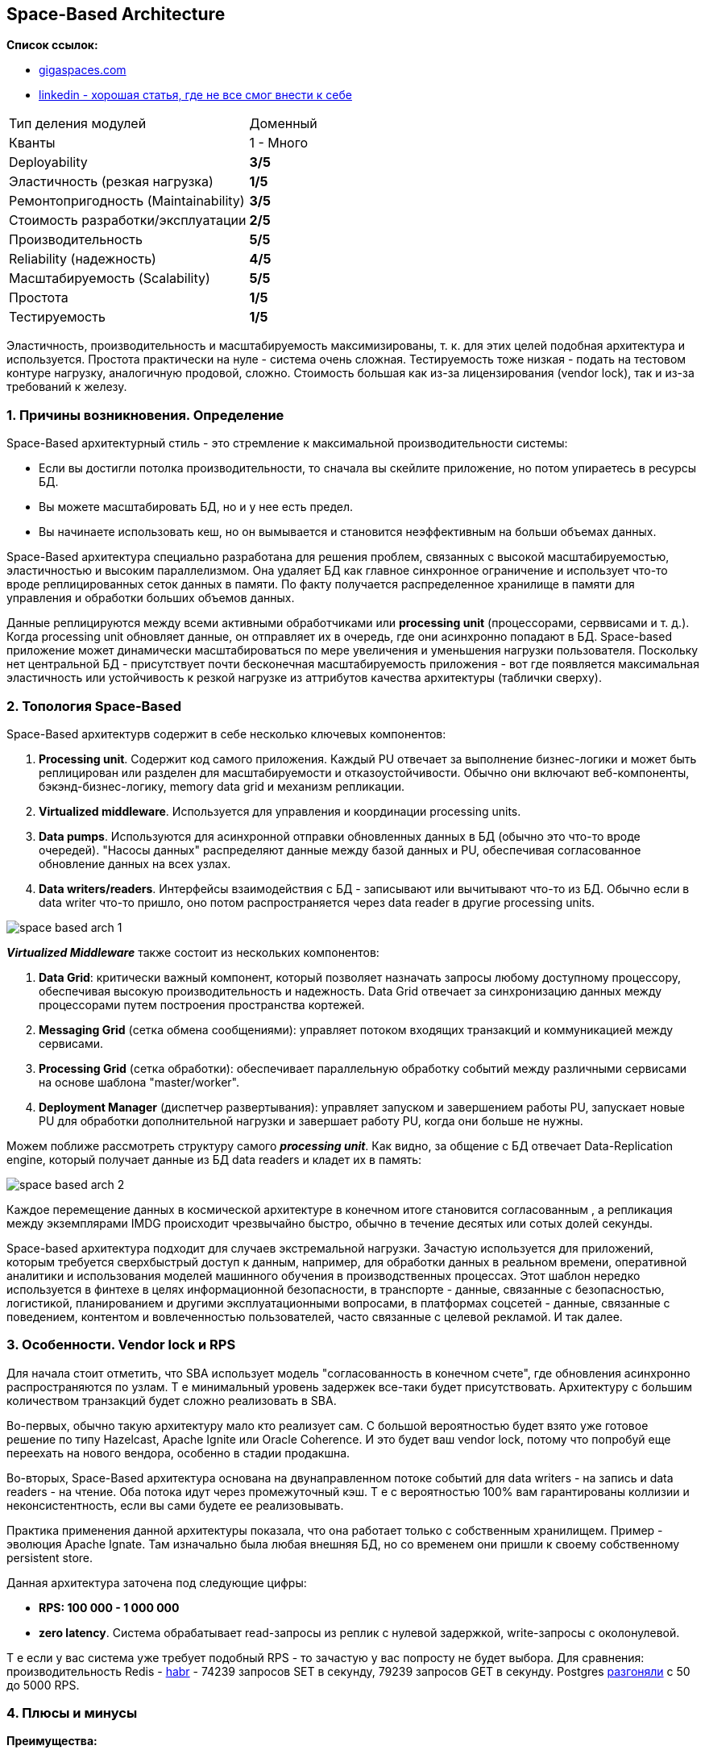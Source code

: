 == Space-Based Architecture

*Список ссылок:*

- link:https://www.gigaspaces.com/blog/space-based-data-hub[gigaspaces.com]
- link:https://www.linkedin.com/pulse/software-architecture-space-based-pattern-shanoj-kumar-v-5nknc/[linkedin - хорошая статья, где не все смог внести к себе]

[cols="2,1"]
|===
|Тип деления модулей |Доменный
|Кванты |1 - Много
|Deployability |[big olive]#*3/5*#
|Эластичность (резкая нагрузка) |[big red]#*1/5*#
|Ремонтопригодность (Maintainability) |[big olive]#*3/5*#
|Стоимость разработки/эксплуатации |[big yellow]#*2/5*#
|Производительность |[big lime]#*5/5*#
|Reliability (надежность) |[big green]#*4/5*#
|Масштабируемость (Scalability) |[big lime]#*5/5*#
|Простота |[big red]#*1/5*#
|Тестируемость |[big red]#*1/5*#
|===

Эластичность, производительность и масштабируемость максимизированы, т. к. для этих целей подобная архитектура и используется. Простота практически на нуле - система очень сложная. Тестируемость тоже низкая - подать на тестовом контуре нагрузку, аналогичную продовой, сложно. Стоимость большая как из-за лицензирования (vendor lock), так и из-за требований к железу.


=== 1. Причины возникновения. Определение

Space-Based архитектурный стиль - это стремление к максимальной производительности системы:

- Если вы достигли потолка производительности, то сначала вы скейлите приложение, но потом упираетесь в ресурсы БД.
- Вы можете масштабировать БД, но и у нее есть предел.
- Вы начинаете использовать кеш, но он вымывается и становится неэффективным на больши объемах данных.

Space-Based архитектура специально разработана для решения проблем, связанных с высокой масштабируемостью, эластичностью и высоким параллелизмом. Она удаляет БД как главное синхронное ограничение и использует что-то вроде реплицированных сеток данных в памяти. По факту получается распределенное хранилище в памяти для управления и обработки больших объемов данных.

Данные реплицируются между всеми активными обработчиками или *processing unit* (процессорами, серввисами и т. д.). Когда processing unit обновляет данные, он отправляет их в очередь, где они асинхронно попадают в БД. Space-based приложение может динамически масштабироваться по мере увеличения и уменьшения нагрузки пользователя. Поскольку нет центральной БД - присутствует почти бесконечная масштабируемость приложения - вот где появляется максимальная эластичность или устойчивость к резкой нагрузке из аттрибутов качества архитектуры (таблички сверху).



=== 2. Топология Space-Based

Space-Based архитектурв содержит в себе несколько ключевых компонентов:

1. *Processing unit*. Содержит код самого приложения. Каждый PU отвечает за выполнение бизнес-логики и может быть реплицирован или разделен для масштабируемости и отказоустойчивости. Обычно они включают веб-компоненты, бэкэнд-бизнес-логику, memory data grid и механизм репликации.
2. *Virtualized middleware*. Используется для управления и координации processing units.
3. *Data pumps*. Используются для асинхронной отправки обновленных данных в БД (обычно это что-то вроде очередей). "Насосы данных" распределяют данные между базой данных и PU, обеспечивая согласованное обновление данных на всех узлах.
4. *Data writers/readers*. Интерфейсы взаимодействия с БД - записывают или вычитывают что-то из БД. Обычно если в data writer что-то пришло, оно потом распространяется через data reader в другие processing units.

image:img/space_based_arch_1.png[]

*_Virtualized Middleware_* также состоит из нескольких компонентов:

1. *Data Grid*: критически важный компонент, который позволяет назначать запросы любому доступному процессору, обеспечивая высокую производительность и надежность. Data Grid отвечает за синхронизацию данных между процессорами путем построения пространства кортежей.
2. *Messaging Grid* (сетка обмена сообщениями): управляет потоком входящих транзакций и коммуникацией между сервисами.
3. *Processing Grid* (сетка обработки): обеспечивает параллельную обработку событий между различными сервисами на основе шаблона "master/worker".
4. *Deployment Manager* (диспетчер развертывания): управляет запуском и завершением работы PU, запускает новые PU для обработки дополнительной нагрузки и завершает работу PU, когда они больше не нужны.

Можем поближе рассмотреть структуру самого *_processing unit_*. Как видно, за общение с БД отвечает Data-Replication engine, который получает данные из БД data readers и кладет их в память:

image:img/space_based_arch_2.png[]

Каждое перемещение данных в космической архитектуре в конечном итоге становится согласованным , а репликация между экземплярами IMDG происходит чрезвычайно быстро, обычно в течение десятых или сотых долей секунды.

Space-based архитектура подходит для случаев экстремальной нагрузки. Зачастую используется для приложений, которым требуется сверхбыстрый доступ к данным, например, для обработки данных в реальном времени, оперативной аналитики и использования моделей машинного обучения в производственных процессах. Этот шаблон нередко используется в финтехе в целях информационной безопасности, в транспорте - данные, связанные с безопасностью, логистикой, планированием и другими эксплуатационными вопросами, в платформах соцсетей - данные, связанные с поведением, контентом и вовлеченностью пользователей, часто связанные с целевой рекламой. И так далее.



=== 3. Особенности. Vendor lock и RPS

Для начала стоит отметить, что SBA использует модель "согласованность в конечном счете", где обновления асинхронно распространяются по узлам. Т е минимальный уровень задержек все-таки будет присутствовать. Архитектуру с большим количеством транзакций будет сложно реализовать в SBA.

Во-первых, обычно такую архитектуру мало кто реализует сам. С большой вероятностью будет взято уже готовое решение по типу Hazelcast, Apache Ignite или Oracle Coherence. И это будет ваш vendor lock, потому что попробуй еще переехать на нового вендора, особенно в стадии продакшна.

Во-вторых, Space-Based архитектура основана на двунаправленном потоке событий для data writers - на запись и data readers - на чтение. Оба потока идут через промежуточный кэш. Т е с вероятностью 100% вам гарантированы коллизии и неконсистентность, если вы сами будете ее реализовывать.

Практика применения данной архитектуры показала, что она работает только с собственным хранилищем. Пример - эволюция Apache Ignate. Там изначально была любая внешняя БД, но со временем они пришли к своему собственному persistent store.

Данная архитектура заточена под следующие цифры:

- *RPS: 100 000 - 1 000 000*
- *zero latency*. Система обрабатывает read-запросы из реплик с нулевой задержкой, write-запросы с околонулевой.

Т е если у вас система уже требует подобный RPS - то зачастую у вас попросту не будет выбора. Для сравнения: производительность Redis - link:https://habr.com/ru/articles/64917/[habr] - 74239 запросов SET в секунду, 79239 запросов GET в секунду. Postgres link:https://habr.com/ru/companies/avito/articles/525294/[разгоняли] с 50 до 5000 RPS.



=== 4. Плюсы и минусы

*Преимущества:*

1. *Производительность read/write максимальная в данном типе архитектуры*.
2. *Масштабируемость*. Благодаря распределенной структуре processing units и хранению данных в памяти хорошо масштабируется.
3. *Эластичность*. Нет общей БД, пропускная способность очередей зачастую очень большая - поэтому очень хорошо масштабируется.


*Недостатки:*

1. *Сложность*. Space-Based архитектура очень сложна в реализации, поддержке и понимании, что приводит к использованию уже существующих решений.
2. *Высокая стоимость лицензирования*. Как следствие первого минуса.
3. *Vendor lock*. Подобных решений на рынке немного, и выбранного вендора сменить сложно.
4. *Возможны конфликтующие записи*. Зависит от скорости и нагрузки.
5. *Сложное тестирование*. Подать на тестовом контуре нагрузку, аналогичную продовой, сложно.



=== 4. Конвейеры данных и Space-Based

Конвейер данных — это набор процессов, которые перемещают данные из одной системы в другую, как правило, для интеграции или репликации данных. Шаблон Space-Based может использоваться для реализации эффективных и отказоустойчивых конвейеров данных, используя распределенный кэш и хранилище данных в памяти. Сервисы могут гарантировать, что их данные эффективно и надежно реплицируются в разных системах, что позволяет осуществлять бесшовную интеграцию и аналитику данных. Это может быть особенно полезно для приложений, которым требуется доступ в реальном времени к консолидированным данным из нескольких источников, таких как розничная торговля, страховые технологии, производство, образовательные учреждения и многие другие.